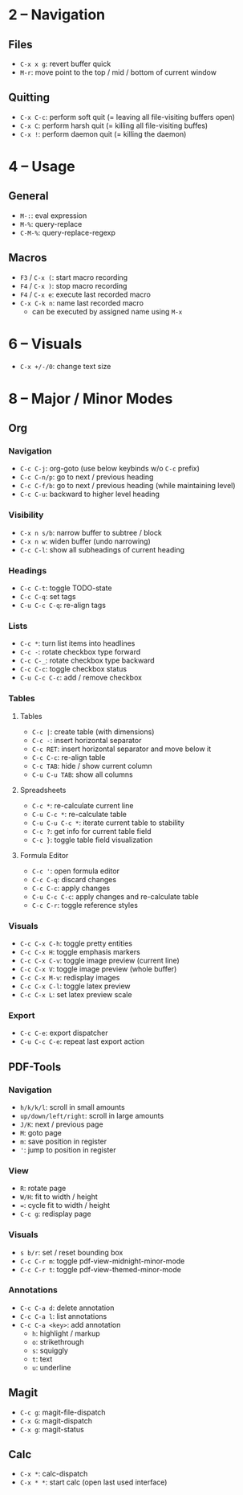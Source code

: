 #+startup: nonum

* 2 – Navigation
** Files
- ~C-x x g~: revert buffer quick
- ~M-r~: move point to the top / mid / bottom of current window

** Quitting
- ~C-x C-c~: perform soft quit (= leaving all file-visiting buffers open)
- ~C-x C~: perform harsh quit (= killing all file-visiting buffes)
- ~C-x !~: perform daemon quit (= killing the daemon)

* 4 – Usage
** General
- ~M-:~: eval expression
- ~M-%~: query-replace
- ~C-M-%~: query-replace-regexp

** Macros
- ~F3~ / ~C-x (~: start macro recording
- ~F4~ / ~C-x )~: stop macro recording
- ~F4~ / ~C-x e~: execute last recorded macro
- ~C-x C-k n~: name last recorded macro
  + can be executed by assigned name using ~M-x~

* 6 – Visuals
- ~C-x +/-/0~: change text size

* 8 – Major / Minor Modes
** Org
*** Navigation
- ~C-c C-j~: org-goto (use below keybinds w/o ~C-c~ prefix)
- ~C-c C-n/p~: go to next / previous heading
- ~C-c C-f/b~: go to next / previous heading (while maintaining level)
- ~C-c C-u~: backward to higher level heading

*** Visibility
- ~C-x n s/b~: narrow buffer to subtree / block
- ~C-x n w~: widen buffer (undo narrowing)
- ~C-c C-l~: show all subheadings of current heading

*** Headings
- ~C-c C-t~: toggle TODO-state
- ~C-c C-q~: set tags
- ~C-u C-c C-q~: re-align tags

*** Lists
- ~C-c *~: turn list items into headlines
- ~C-c -~: rotate checkbox type forward
- ~C-c C-_~: rotate checkbox type backward
- ~C-c C-c~: toggle checkbox status
- ~C-u C-c C-c~: add / remove checkbox

*** Tables
**** Tables
- ~C-c |~: create table (with dimensions)
- ~C-c -~: insert horizontal separator
- ~C-c RET~: insert horizontal separator and move below it
- ~C-c C-c~: re-align table
- ~C-c TAB~: hide / show current column
- ~C-u C-u TAB~: show all columns

**** Spreadsheets
- ~C-c *~: re-calculate current line
- ~C-u C-c *~: re-calculate table
- ~C-u C-u C-c *~: iterate current table to stability
- ~C-c ?~: get info for current table field
- ~C-c }~: toggle table field visualization

**** Formula Editor
- ~C-c '~: open formula editor
- ~C-c C-q~: discard changes
- ~C-c C-c~: apply changes
- ~C-u C-c C-c~: apply changes and re-calculate table
- ~C-c C-r~: toggle reference styles

*** Visuals
- ~C-c C-x C-h~: toggle pretty entities
- ~C-c C-x H~: toggle emphasis markers
- ~C-c C-x C-v~: toggle image preview (current line)
- ~C-c C-x V~: toggle image preview (whole buffer)
- ~C-c C-x M-v~: redisplay images
- ~C-c C-x C-l~: toggle latex preview
- ~C-c C-x L~: set latex preview scale

*** Export
- ~C-c C-e~: export dispatcher
- ~C-u C-c C-e~: repeat last export action

** PDF-Tools
*** Navigation
- ~h/k/k/l~: scroll in small amounts
- ~up/down/left/right~: scroll in large amounts
- ~J/K~: next / previous page
- ~M~: goto page
- ~m~: save position in register
- ~'~: jump to position in register

*** View
- ~R~: rotate page
- ~W/H~: fit to width / height
- ~=~: cycle fit to width / height
- ~C-c g~: redisplay page

*** Visuals
- ~s b/r~: set / reset bounding box
- ~C-c C-r m~: toggle pdf-view-midnight-minor-mode
- ~C-c C-r t~: toggle pdf-view-themed-minor-mode

*** Annotations
- ~C-c C-a d~: delete annotation
- ~C-c C-a l~: list annotations
- ~C-c C-a <key>~: add annotation
  + ~h~: highlight / markup
  + ~o~: strikethrough
  + ~s~: squiggly
  + ~t~: text
  + ~u~: underline

** Magit
- ~C-c g~: magit-file-dispatch
- ~C-x G~: magit-dispatch
- ~C-x g~: magit-status

** Calc
- ~C-x *~: calc-dispatch
- ~C-x * *~: start calc (open last used interface)

